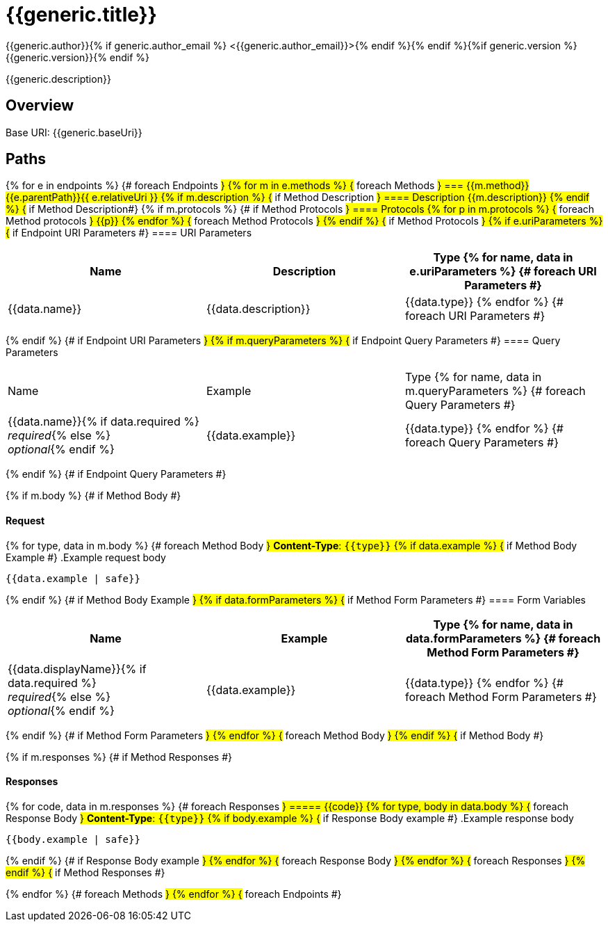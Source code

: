 = {{generic.title}}
:doctype: book
:icons: font
:icon-set: fa
:pdf-stylesdir: themes
:pdf-fontsdir: themes/fonts
:pdf-style: isaac
:source-highlighter: rouge{% if generic.author %}
{{generic.author}}{% if generic.author_email %} <{{generic.author_email}}>{% endif %}{% endif %}{%if generic.version %}
{{generic.version}}{% endif %}

{{generic.description}}

== Overview

Base URI: {{generic.baseUri}}

== Paths
{% for e in endpoints %}                            {# foreach Endpoints #}
{% for m in e.methods %}                            {# foreach Methods #}
=== {{m.method}} {{e.parentPath}}{{ e.relativeUri }}
{% if m.description %}                              {# if Method Description #}
==== Description
{{m.description}}
{% endif %}                                         {# if Method Description#}
{% if m.protocols %}                                {# if Method Protocols #}
==== Protocols
{% for p in m.protocols %}                          {# foreach Method protocols #}
{{p}}
{% endfor %}                                        {# foreach Method Protocols #}
{% endif %}                                         {# if Method Protocols #}
{% if e.uriParameters %}                            {# if Endpoint URI Parameters #}
==== URI Parameters

[options="header"]
|===
| Name | Description | Type
{% for name, data in e.uriParameters %}             {# foreach URI Parameters #}
| {{data.name}}
| {{data.description}}
| {{data.type}}
{% endfor %}                                        {# foreach URI Parameters #}
|===
{% endif %}                                         {# if Endpoint URI Parameters #}
{% if m.queryParameters %}                          {# if Endpoint Query Parameters #}
==== Query Parameters

[Options="header"]
|===
| Name | Example | Type
{% for name, data in m.queryParameters %}           {# foreach Query Parameters #}
| {{data.name}}{% if data.required %} +
_required_{% else %} +
_optional_{% endif %}
| {{data.example}}
| {{data.type}}
{% endfor %}                                        {# foreach Query Parameters #}
|===
{% endif %}                                         {# if Endpoint Query Parameters #}


{% if m.body %}                                     {# if Method Body #}

==== Request
{% for type, data in m.body %}                      {# foreach Method Body #}
*Content-Type*: `{{type}}`
{% if data.example %}                               {# if Method Body Example #}
.Example request body
[source,json]
----
{{data.example | safe}}
----
{% endif %}                                         {# if Method Body Example #}
{% if data.formParameters %}                        {# if Method Form Parameters #}
==== Form Variables
[options="header"]
|===
| Name | Example | Type
{% for name, data in data.formParameters %}         {# foreach Method Form Parameters #}
| {{data.displayName}}{% if data.required %} +
_required_{% else %} +
_optional_{% endif %}
| {{data.example}}
| {{data.type}}
{% endfor %}                                        {# foreach Method Form Parameters #}
|===
{% endif %}                                         {# if Method Form Parameters #}
{% endfor %}                                        {# foreach Method Body #}
{% endif %}                                         {# if Method Body #}

{% if m.responses %}                                {# if Method Responses #}

==== Responses
{% for code, data in m.responses %}                 {# foreach Responses #}
===== {{code}}
{% for type, body in data.body %}                   {# foreach Response Body #}
*Content-Type*: `{{type}}`
{% if body.example %}                               {# if Response Body example #}
.Example response body
[source,json]
----
{{body.example | safe}}
----
{% endif %}                                         {# if Response Body example #}
{% endfor %}                                        {# foreach Response Body #}
{% endfor %}                                        {# foreach Responses #}
{% endif %}                                         {# if Method Responses #}

<<<

{% endfor %}                                        {# foreach Methods #}
{% endfor %}                                        {# foreach Endpoints #}
